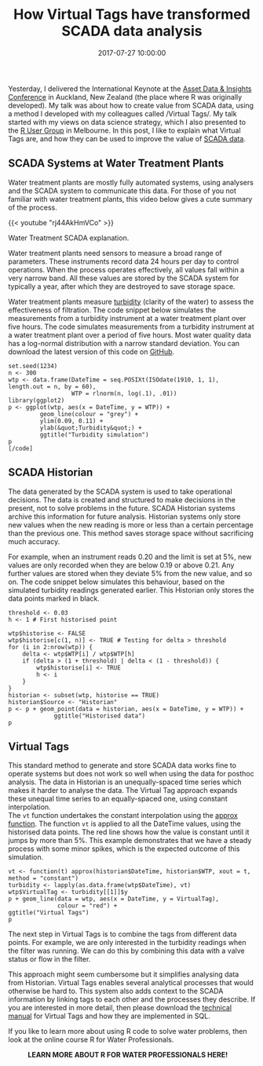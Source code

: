 #+title: How Virtual Tags have transformed SCADA data analysis
#+date: 2017-07-27 10:00:00
#+lastmod: 2020-07-18
#+categories[]: The-Devil-is-in-the-Data
#+tags[]: Hydroinformatics R-Language
#+draft: true

Yesterday, I delivered the International Keynote at
the [[https://www.conferenz.co.nz/events/asset-data-insights-conference][Asset
Data & Insights Conference]] in Auckland, New Zealand (the place where R
was originally developed). My talk was about how to create value from
SCADA data, using a method I developed with my colleagues
called /Virtual Tags/. My talk started with my views on data science
strategy, which I also presented to the
[[https://lucidmanager.org/strategic-data-science/][R User Group]] in
Melbourne. In this post, I like to explain what Virtual Tags are, and
how they can be used to improve the value of
[[http://awa.asn.au/AWA_MBRR/Publications/Latest_News/Water_utilities_ready_for_next_wave_of_SCADA_data_analysis.aspx][SCADA
data]].

** SCADA Systems at Water Treatment Plants
   :PROPERTIES:
   :CUSTOM_ID: scada-systems-at-water-treatment-plants
   :END:

Water treatment plants are mostly fully automated systems, using
analysers and the SCADA system to communicate this data. For those of
you not familiar with water treatment plants, this video below gives a
cute summary of the process.

{{< youtube "rj44AkHmVCo" >}}

Water Treatment SCADA explanation.

Water treatment plants need sensors to measure a broad range of
parameters. These instruments record data 24 hours per day to control
operations. When the process operates effectively, all values fall
within a very narrow band. All these values are stored by the SCADA
system for typically a year, after which they are destroyed to save
storage space.

Water treatment plants measure
[[https://en.wikipedia.org/wiki/Turbidity][turbidity]] (clarity of the
water) to assess the effectiveness of filtration. The code snippet below
simulates the measurements from a turbidity instrument at a water
treatment plant over five hours. The code simulates measurements from a
turbidity instrument at a water treatment plant over a period of five
hours. Most water quality data has a log-normal distribution with a
narrow standard deviation. You can download the latest version of this
code on
[[https://github.com/pprevos/hydroinformatics/blob/master/SCADA/virtual_tags.R][GitHub]].

#+BEGIN_EXAMPLE
  set.seed(1234)
  n <- 300
  wtp <- data.frame(DateTime = seq.POSIXt(ISOdate(1910, 1, 1), length.out = n, by = 60),
                    WTP = rlnorm(n, log(.1), .01))
  library(ggplot2)
  p <- ggplot(wtp, aes(x = DateTime, y = WTP)) + 
           geom_line(colour = "grey") +
           ylim(0.09, 0.11) + 
           ylab(&quot;Turbidity&quot;) + 
           ggtitle("Turbidity simulation")
  p
  [/code]
#+END_EXAMPLE

[[/images/blogs.dir/4/files/sites/4/2017/07/Turbidity.png]]

** SCADA Historian
   :PROPERTIES:
   :CUSTOM_ID: scada-historian
   :END:

The data generated by the SCADA system is used to take operational
decisions. The data is created and structured to make decisions in the
present, not to solve problems in the future. SCADA Historian systems
archive this information for future analysis. Historian systems only
store new values when the new reading is more or less than a certain
percentage than the previous one. This method saves storage space
without sacrificing much accuracy.

For example, when an instrument reads 0.20 and the limit is set at 5%,
new values are only recorded when they are below 0.19 or above 0.21. Any
further values are stored when they deviate 5% from the new value, and
so on. The code snippet below simulates this behaviour, based on the
simulated turbidity readings generated earlier. This Historian only
stores the data points marked in black.

#+BEGIN_EXAMPLE
  threshold <- 0.03
  h <- 1 # First historised point

  wtp$historise <- FALSE
  wtp$historise[c(1, n)] <- TRUE # Testing for delta > threshold
  for (i in 2:nrow(wtp)) {
      delta <- wtp$WTP[i] / wtp$WTP[h] 
      if (delta > (1 + threshold) | delta < (1 - threshold)) {
          wtp$historise[i] <- TRUE
          h <- i
      }
  }
  historian <- subset(wtp, historise == TRUE)
  historian$Source <- "Historian"
  p <- p + geom_point(data = historian, aes(x = DateTime, y = WTP)) +
               ggtitle("Historised data")
  p
#+END_EXAMPLE

[[/images/blogs.dir/4/files/sites/4/2017/07/Historian.png]]

** Virtual Tags
   :PROPERTIES:
   :CUSTOM_ID: virtual-tags
   :END:

This standard method to generate and store SCADA data works fine to
operate systems but does not work so well when using the data for
posthoc analysis. The data in Historian is an unequally-spaced time
series which makes it harder to analyse the data. The Virtual Tag
approach expands these unequal time series to an equally-spaced one,
using constant interpolation.\\
The =vt= function undertakes the constant interpolation using the
[[http://astrostatistics.psu.edu/su07/R/html/stats/html/approxfun.html][approx
function]]. The function =vt= is applied to all the DateTime values,
using the historised data points. The red line shows how the value is
constant until it jumps by more than 5%. This example demonstrates that
we have a steady process with some minor spikes, which is the expected
outcome of this simulation.

#+BEGIN_EXAMPLE
  vt <- function(t) approx(historian$DateTime, historian$WTP, xout = t, method = "constant")
  turbidity <- lapply(as.data.frame(wtp$DateTime), vt)
  wtp$VirtualTag <- turbidity[[1]]$y
  p + geom_line(data = wtp, aes(x = DateTime, y = VirtualTag), 
                colour = "red") +
  ggtitle("Virtual Tags")
  p
#+END_EXAMPLE

[[/images/blogs.dir/4/files/sites/4/2017/07/VirtualTags.png]]

The next step in Virtual Tags is to combine the tags from different data
points. For example, we are only interested in the turbidity readings
when the filter was running. We can do this by combining this data with
a valve status or flow in the filter.

This approach might seem cumbersome but it simplifies analysing data
from Historian. Virtual Tags enables several analytical processes that
would otherwise be hard to. This system also adds context to the SCADA
information by linking tags to each other and the processes they
describe. If you are interested in more detail, then please download
the [[http://colibanwater.github.io/HBT/][technical manual]] for Virtual
Tags and how they are implemented in SQL.

If you like to learn more about using R code to solve water problems,
then look at the online course R for Water Professionals.

#+CAPTION: *LEARN MORE ABOUT R FOR WATER PROFESSIONALS HERE!*
[[/images/blogs.dir/9/files/sites/9/2019/11/9-1024x512.png]]
